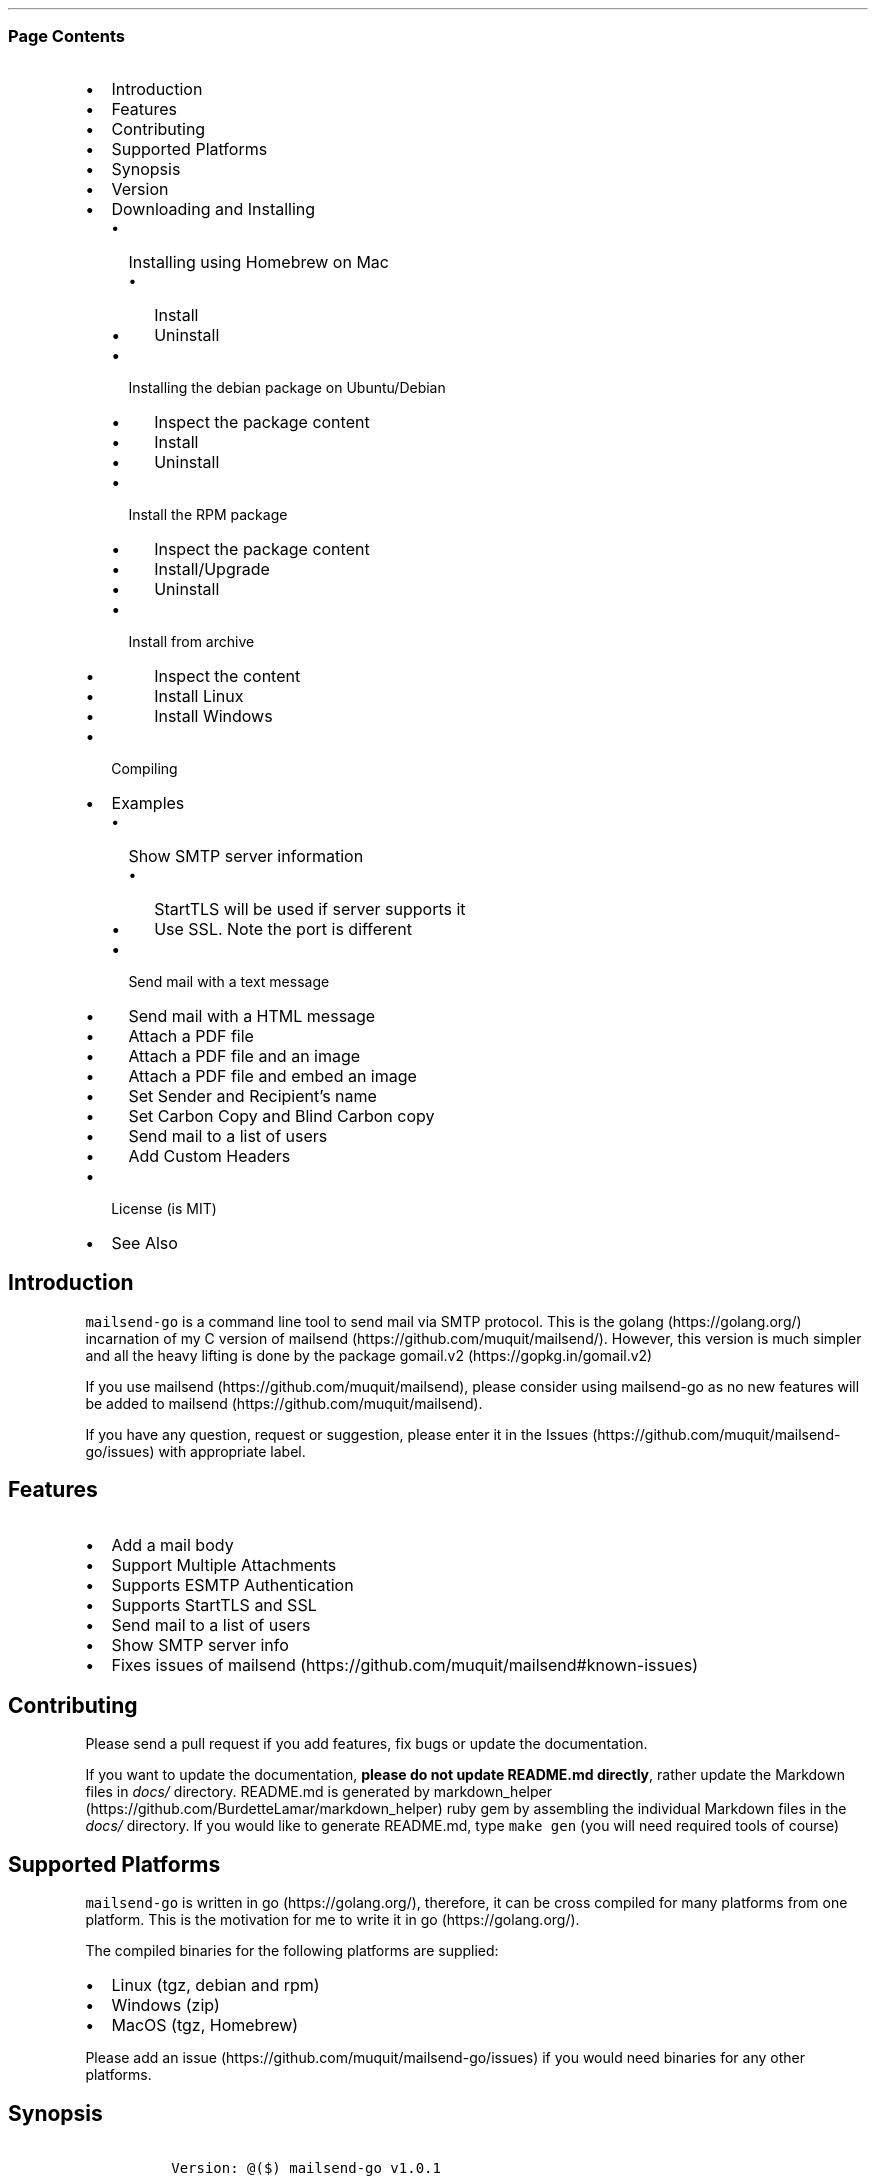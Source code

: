 .\"t
.\" Automatically generated by Pandoc 2.3.1
.\"
.TH "" "" "" "" ""
.hy
.SS Page Contents
.IP \[bu] 2
Introduction
.IP \[bu] 2
Features
.IP \[bu] 2
Contributing
.IP \[bu] 2
Supported Platforms
.IP \[bu] 2
Synopsis
.IP \[bu] 2
Version
.IP \[bu] 2
Downloading and Installing
.RS 2
.IP \[bu] 2
Installing using Homebrew on Mac
.RS 2
.IP \[bu] 2
Install
.IP \[bu] 2
Uninstall
.RE
.IP \[bu] 2
Installing the debian package on Ubuntu/Debian
.RS 2
.IP \[bu] 2
Inspect the package content
.IP \[bu] 2
Install
.IP \[bu] 2
Uninstall
.RE
.IP \[bu] 2
Install the RPM package
.RS 2
.IP \[bu] 2
Inspect the package content
.IP \[bu] 2
Install/Upgrade
.IP \[bu] 2
Uninstall
.RE
.IP \[bu] 2
Install from archive
.RS 2
.IP \[bu] 2
Inspect the content
.IP \[bu] 2
Install Linux
.IP \[bu] 2
Install Windows
.RE
.RE
.IP \[bu] 2
Compiling
.IP \[bu] 2
Examples
.RS 2
.IP \[bu] 2
Show SMTP server information
.RS 2
.IP \[bu] 2
StartTLS will be used if server supports it
.IP \[bu] 2
Use SSL. Note the port is different
.RE
.IP \[bu] 2
Send mail with a text message
.IP \[bu] 2
Send mail with a HTML message
.IP \[bu] 2
Attach a PDF file
.IP \[bu] 2
Attach a PDF file and an image
.IP \[bu] 2
Attach a PDF file and embed an image
.IP \[bu] 2
Set Sender and Recipient's name
.IP \[bu] 2
Set Carbon Copy and Blind Carbon copy
.IP \[bu] 2
Send mail to a list of users
.IP \[bu] 2
Add Custom Headers
.RE
.IP \[bu] 2
License (is MIT)
.IP \[bu] 2
See Also
.SH Introduction
.PP
\f[C]mailsend\-go\f[] is a command line tool to send mail via SMTP
protocol.
This is the golang (https://golang.org/) incarnation of my C version of
mailsend (https://github.com/muquit/mailsend/).
However, this version is much simpler and all the heavy lifting is done
by the package gomail.v2 (https://gopkg.in/gomail.v2)
.PP
If you use mailsend (https://github.com/muquit/mailsend), please
consider using mailsend\-go as no new features will be added to
mailsend (https://github.com/muquit/mailsend).
.PP
If you have any question, request or suggestion, please enter it in the
Issues (https://github.com/muquit/mailsend-go/issues) with appropriate
label.
.SH Features
.IP \[bu] 2
Add a mail body
.IP \[bu] 2
Support Multiple Attachments
.IP \[bu] 2
Supports ESMTP Authentication
.IP \[bu] 2
Supports StartTLS and SSL
.IP \[bu] 2
Send mail to a list of users
.IP \[bu] 2
Show SMTP server info
.IP \[bu] 2
Fixes issues of
mailsend (https://github.com/muquit/mailsend#known-issues)
.SH Contributing
.PP
Please send a pull request if you add features, fix bugs or update the
documentation.
.PP
If you want to update the documentation, \f[B]please do not update
README.md directly\f[], rather update the Markdown files in
\f[I]docs/\f[] directory.
README.md is generated by
markdown_helper (https://github.com/BurdetteLamar/markdown_helper) ruby
gem by assembling the individual Markdown files in the \f[I]docs/\f[]
directory.
If you would like to generate README.md, type \f[C]make\ gen\f[] (you
will need required tools of course)
.SH Supported Platforms
.PP
\f[C]mailsend\-go\f[] is written in go (https://golang.org/), therefore,
it can be cross compiled for many platforms from one platform.
This is the motivation for me to write it in go (https://golang.org/).
.PP
The compiled binaries for the following platforms are supplied:
.IP \[bu] 2
Linux (tgz, debian and rpm)
.IP \[bu] 2
Windows (zip)
.IP \[bu] 2
MacOS (tgz, Homebrew)
.PP
Please add an issue (https://github.com/muquit/mailsend-go/issues) if
you would need binaries for any other platforms.
.SH Synopsis
.IP
.nf
\f[C]
\ Version:\ \@($)\ mailsend\-go\ v1.0.1

\ mailsend\-go\ [options]
\ \ Where\ the\ options\ are:
\ \ \-debug\ \ \ \ \ \ \ \ \ \ \ \ \ \ \ \ \ \-\ Print\ debug\ messages
\ \ \-sub\ subject\ \ \ \ \ \ \ \ \ \ \ \-\ Subject
\ \ \-tname\ \ \ \ \ \ \ \ \ \ \ \ \ \ \ \ \ \-\ name\ of\ recipient
\ \ \-t\ to,to..*\ \ \ \ \ \ \ \ \ \ \ \ \-\ email\ address/es\ of\ the\ recipient/s.\ Required
\ \ \-list\ file\ \ \ \ \ \ \ \ \ \ \ \ \ \-\ file\ with\ list\ of\ email\ addresses.\ 
\ \ \ \ \ \ \ \ \ \ \ \ \ \ \ \ \ \ \ \ \ \ \ \ \ \ \ Syntax\ is:\ Name,\ email_address
\ \ \-fname\ name\ \ \ \ \ \ \ \ \ \ \ \ \-\ name\ of\ sender
\ \ \-f\ address*\ \ \ \ \ \ \ \ \ \ \ \ \-\ email\ address\ of\ the\ sender.\ Required
\ \ \-cc\ cc,cc..\ \ \ \ \ \ \ \ \ \ \ \ \-\ carbon\ copy\ addresses
\ \ \-bcc\ bcc,bcc..\ \ \ \ \ \ \ \ \ \-\ blind\ carbon\ copy\ addresses
\ \ \-smtp\ host/IP*\ \ \ \ \ \ \ \ \ \-\ hostname/IP\ address\ of\ the\ SMTP\ server.\ Required
\ \ \-port\ port\ \ \ \ \ \ \ \ \ \ \ \ \ \-\ port\ of\ SMTP\ server.\ Default\ is\ 587
\ \ \-domain\ domain\ \ \ \ \ \ \ \ \ \-\ domain\ name\ for\ SMTP\ HELO.\ Default\ is\ localhost
\ \ \-info\ \ \ \ \ \ \ \ \ \ \ \ \ \ \ \ \ \ \-\ Print\ info\ about\ SMTP\ server
\ \ \-ssl\ \ \ \ \ \ \ \ \ \ \ \ \ \ \ \ \ \ \ \-\ SMTP\ over\ SSL.\ Default\ is\ StartTLS
\ \ \-verifyCert\ \ \ \ \ \ \ \ \ \ \ \ \-\ Verify\ Certificate\ in\ connection.\ Default\ is\ No
\ \ \-ex\ \ \ \ \ \ \ \ \ \ \ \ \ \ \ \ \ \ \ \ \-\ show\ examples
\ \ \-help\ \ \ \ \ \ \ \ \ \ \ \ \ \ \ \ \ \ \-\ show\ this\ help
\ \ \-q\ \ \ \ \ \ \ \ \ \ \ \ \ \ \ \ \ \ \ \ \ \-\ quiet
\ \ \-V\ \ \ \ \ \ \ \ \ \ \ \ \ \ \ \ \ \ \ \ \ \-\ show\ version\ and\ exit
\ \ auth\ \ \ \ \ \ \ \ \ \ \ \ \ \ \ \ \ \ \ \-\ Auth\ Command
\ \ \ \ \-user\ username*\ \ \ \ \ \ \-\ username\ for\ ESMTP\ authentication.\ Required
\ \ \ \ \-pass\ password*\ \ \ \ \ \ \-\ password\ for\ EMSPTP\ authentication.\ Required
\ \ body\ \ \ \ \ \ \ \ \ \ \ \ \ \ \ \ \ \ \ \-\ body\ command\ for\ attachment\ for\ mail\ body
\ \ \ \ \-msg\ msg\ \ \ \ \ \ \ \ \ \ \ \ \ \-\ message\ to\ show\ as\ body\ 
\ \ \ \ \-file\ path\ \ \ \ \ \ \ \ \ \ \ \-\ or\ path\ of\ a\ text/HTML\ file
\ \ \ \ \-mime\-type\ type\ \ \ \ \ \ \-\ MIME\ type\ of\ the\ body\ content.\ Default\ is\ detected
\ \ attach\ \ \ \ \ \ \ \ \ \ \ \ \ \ \ \ \ \-\ attach\ command.\ Repeat\ for\ multiple\ attachments
\ \ \ \ \-file\ path*\ \ \ \ \ \ \ \ \ \ \-\ path\ of\ the\ attachment.\ Required
\ \ \ \ \-name\ name\ \ \ \ \ \ \ \ \ \ \ \-\ name\ of\ the\ attachment.\ Default\ is\ filename
\ \ \ \ \-mime\-type\ type\ \ \ \ \ \ \-\ MIME\-Type\ of\ the\ attachment.\ Default\ is\ detected
\ \ \ \ \-inline\ \ \ \ \ \ \ \ \ \ \ \ \ \ \-\ Set\ Content\-Disposition\ to\ "inline".\ 
\ \ \ \ \ \ \ \ \ \ \ \ \ \ \ \ \ \ \ \ \ \ \ \ \ \ \ Default\ is\ "attachment"
\ \ header\ \ \ \ \ \ \ \ \ \ \ \ \ \ \ \ \ \-\ Header\ Command.\ Repeat\ for\ multiple\ headers
\ \ \ \ \-name\ header\ \ \ \ \ \ \ \ \ \-\ Header\ name
\ \ \ \ \-value\ value\ \ \ \ \ \ \ \ \ \-\ Header\ value

The\ options\ with\ *\ are\ required.\ 

Environment\ variables:
\ \ \ SMTP_USER_PASS\ for\ auth\ password\ (\-pass)
\ \ \ \ 
\f[]
.fi
.SH Version
.PP
The current version of mailsend\-go is v1.0.2, released on
Feb\-14\-2019.
.PP
Please look at ChangeLog (ChangeLog.md) for what has changed in the
current version.
.SH Downloading and Installing
.PP
Pre\-compiled \f[C]mailsend\-go\f[] binaries for Windows, Linux and
MacOS can be downloaded from the
releases (https://github.com/muquit/mailsend-go/releases) page.
.PP
.TS
tab(@);
l l.
T{
Files
T}@T{
Platform
T}
_
T{
mailsend\-go_x.x.x_checksums.txt
T}@T{
SHA256 checksum files for the binaries
T}
T{
mailsend\-go_x.x.x_windows_32\-bit.zip
T}@T{
Windows 32 bit
T}
T{
mailsend\-go_x.x.x_windows_64\-bit.zip
T}@T{
Windows 64 bit
T}
T{
mailsend\-go_x.x.x_linux_64\-bit.tar.gz
T}@T{
Linux 64 bit
T}
T{
mailsend\-go_x.x.x_mac_64\-bit.tar.gz
T}@T{
Mac OS X 64 bit
T}
T{
mailsend\-go_linux_64\-bit.rpm
T}@T{
RPM for Linux 64 bit
T}
T{
mailsend\-go_linux_64\-bit.deb
T}@T{
Debian package for Linux 64 bit
T}
.TE
.PP
Before installing, please make sure to verify the checksum.
.PP
When the tgz or zip archives are extracted they create a directory
\f[C]mailsend\-go\-dir/\f[] with the content.
.PP
\f[B]Example\f[]
.IP
.nf
\f[C]
\ \ \ \ $\ tar\ \-tvf\ mailsend\-go_x.x.x_linux_64\-bit.tar.gz
\ \ \ \ \-rw\-r\-\-r\-\-\ \ 0\ muquit\ staff\ \ \ \ 1081\ Jan\ 26\ 15:21\ mailsend\-go\-dir/LICENSE.txt
\ \ \ \ \-rw\-r\-\-r\-\-\ \ 0\ muquit\ staff\ \ \ 14242\ Jan\ 27\ 13:47\ mailsend\-go\-dir/README.md
\ \ \ \ \-rw\-r\-\-r\-\-\ \ 0\ muquit\ staff\ \ \ 16866\ Jan\ 27\ 13:47\ mailsend\-go\-dir/docs/mailsend\-go.1
\ \ \ \ \-rwxr\-xr\-x\ \ 0\ muquit\ staff\ 5052992\ Feb\ \ 9\ 19:23\ mailsend\-go\-dir/mailsend\-go
\f[]
.fi
.IP
.nf
\f[C]
\ \ \ \ $\ unzip\ \-l\ mailsend\-go_x.x.x_windows_64\-bit.zip
\ \ \ \ Archive:\ \ mailsend\-go_x.x.x_windows_64\-bit.zip
\ \ \ \ \ \ Length\ \ \ \ \ \ Date\ \ \ \ Time\ \ \ \ Name
\ \ \ \ \-\-\-\-\-\-\-\-\-\ \ \-\-\-\-\-\-\-\-\-\-\ \-\-\-\-\-\ \ \ \-\-\-\-
\ \ \ \ \ \ \ \ \ 1081\ \ 01\-26\-2019\ 15:21\ \ \ mailsend\-go\-dir/LICENSE.txt
\ \ \ \ \ \ \ \ 14242\ \ 01\-27\-2019\ 13:47\ \ \ mailsend\-go\-dir/README.md
\ \ \ \ \ \ \ \ 16866\ \ 01\-27\-2019\ 13:47\ \ \ mailsend\-go\-dir/docs/mailsend\-go.1
\ \ \ \ \ \ 4933632\ \ 02\-09\-2019\ 19:23\ \ \ mailsend\-go\-dir/mailsend\-go.exe
\ \ \ \ \-\-\-\-\-\-\-\-\-\ \ \ \ \ \ \ \ \ \ \ \ \ \ \ \ \ \ \ \ \ \-\-\-\-\-\-\-
\ \ \ \ \ \ 4965821\ \ \ \ \ \ \ \ \ \ \ \ \ \ \ \ \ \ \ \ \ 4\ files
\f[]
.fi
.SS Installing using Homebrew on Mac
.PP
You will need to install Homebrew (https://brew.sh/) first.
.SS Install
.PP
First install the custom tap.
.IP
.nf
\f[C]
\ \ \ \ $\ brew\ tap\ muquit/mailsend\-go\ https://github.com/muquit/mailsend\-go.git
\ \ \ \ $\ brew\ install\ mailsend\-go
\f[]
.fi
.SS Uninstall
.IP
.nf
\f[C]
\ \ \ \ $\ brew\ uninstall\ mailsend\-go
\f[]
.fi
.SS Installing the debian package on Ubuntu/Debian
.SS Inspect the package content
.IP
.nf
\f[C]
\ \ \ \ $\ dpkg\ \-c\ mailsend\-go_linux_64\-bit.deb
\ \ \ \ drwxr\-xr\-x\ 0/0\ \ \ \ \ \ \ \ \ \ \ \ \ \ \ 0\ 2019\-02\-10\ 20:17\ usr/
\ \ \ \ drwxr\-xr\-x\ 0/0\ \ \ \ \ \ \ \ \ \ \ \ \ \ \ 0\ 2019\-02\-10\ 20:17\ usr/local/
\ \ \ \ drwxr\-xr\-x\ 0/0\ \ \ \ \ \ \ \ \ \ \ \ \ \ \ 0\ 2019\-02\-10\ 20:17\ usr/local/share/
\ \ \ \ drwxr\-xr\-x\ 0/0\ \ \ \ \ \ \ \ \ \ \ \ \ \ \ 0\ 2019\-02\-10\ 20:17\ usr/local/share/docs/
\ \ \ \ drwxr\-xr\-x\ 0/0\ \ \ \ \ \ \ \ \ \ \ \ \ \ \ 0\ 2019\-02\-10\ 20:17\ usr/local/share/docs/mailsend\-go/
\ \ \ \ \-rw\-r\-\-r\-\-\ 0/0\ \ \ \ \ \ \ \ \ \ \ \ 1081\ 2019\-02\-10\ 20:17\ usr/local/share/docs/mailsend\-go/LICENSE.txt
\ \ \ \ drwxr\-xr\-x\ 0/0\ \ \ \ \ \ \ \ \ \ \ \ \ \ \ 0\ 2019\-02\-10\ 20:17\ usr/local/bin/
\ \ \ \ \-rwxr\-xr\-x\ 0/0\ \ \ \ \ \ \ \ \ 5052992\ 2019\-02\-10\ 20:17\ usr/local/bin/mailsend\-go
\ \ \ \ drwxr\-xr\-x\ 0/0\ \ \ \ \ \ \ \ \ \ \ \ \ \ \ 0\ 2019\-02\-10\ 20:17\ usr/local/share/man/
\ \ \ \ drwxr\-xr\-x\ 0/0\ \ \ \ \ \ \ \ \ \ \ \ \ \ \ 0\ 2019\-02\-10\ 20:17\ usr/local/share/man/man1/
\ \ \ \ \-rw\-r\-\-r\-\-\ 0/0\ \ \ \ \ \ \ \ \ \ \ 20896\ 2019\-02\-10\ 20:17\ usr/local/share/man/man1/mailsend\-go.1
\ \ \ \ \-rw\-r\-\-r\-\-\ 0/0\ \ \ \ \ \ \ \ \ \ \ 19236\ 2019\-02\-10\ 20:17\ usr/local/share/docs/mailsend\-go/README.md
\f[]
.fi
.SS Install
.IP
.nf
\f[C]
\ \ \ \ $\ sudo\ dpkg\ \-i\ mailsend\-go_linux_64\-bit.deb\ 
\ \ \ \ Selecting\ previously\ unselected\ package\ mailsend\-go.
\ \ \ \ (Reading\ database\ ...\ 4039\ files\ and\ directories\ currently\ installed.)
\ \ \ \ Preparing\ to\ unpack\ mailsend\-go_linux_64\-bit.deb\ ...
\ \ \ \ Unpacking\ mailsend\-go\ (x.x.x)\ ...
\ \ \ \ Setting\ up\ mailsend\-go\ (x.x.x)\ ...
\ \ \ \ $\ mailsend\-go\ \-V
\ \ \ \ \@(#)\ mailsend\-go\ vx.x.x
\f[]
.fi
.SS Uninstall
.IP
.nf
\f[C]
\ \ \ \ $\ sudo\ dpkg\ \-r\ mailsend\-go
\f[]
.fi
.SS Install the RPM package
.SS Inspect the package content
.IP
.nf
\f[C]
\ \ \ \ $\ rpm\ \-qlp\ mailsend\-go_linux_64\-bit.rpm
\ \ \ \ /usr/local/bin/mailsend\-go
\ \ \ \ /usr/local/share/docs/mailsend\-go/LICENSE.txt
\ \ \ \ /usr/local/share/docs/mailsend\-go/README.md
\ \ \ \ /usr/local/share/man/man1/mailsend\-go.1
\f[]
.fi
.SS Install/Upgrade
.IP
.nf
\f[C]
\ \ \ \ #\ rpm\ \-Uvh\ mailsend\-go_linux_64\-bit.rpm
\ \ \ \ #\ mailsend\-go\ \-V
\ \ \ \ \@(#)\ mailsend\-go\ vx.x.x
\f[]
.fi
.SS Uninstall
.IP
.nf
\f[C]
\ \ \ \ #\ rpm\ \-ev\ mailsend\-go
\f[]
.fi
.SS Install from archive
.SS Inspect the content
.IP
.nf
\f[C]
\ \ \ \ $\ tar\ \-tvf\ mailsend\-go_x.x.x_linux_64\-bit.tar.gz
\ \ \ \ \-rw\-r\-\-r\-\-\ \ 0\ muquit\ staff\ \ \ \ 1081\ Jan\ 26\ 15:21\ mailsend\-go\-dir/LICENSE.txt
\ \ \ \ \-rw\-r\-\-r\-\-\ \ 0\ muquit\ staff\ \ \ 14242\ Jan\ 27\ 13:47\ mailsend\-go\-dir/README.md
\ \ \ \ \-rw\-r\-\-r\-\-\ \ 0\ muquit\ staff\ \ \ 16866\ Jan\ 27\ 13:47\ mailsend\-go\-dir/docs/mailsend\-go.1
\ \ \ \ \-rwxr\-xr\-x\ \ 0\ muquit\ staff\ 5052992\ Feb\ \ 9\ 19:23\ mailsend\-go\-dir/mailsend\-go
\f[]
.fi
.IP
.nf
\f[C]
\ \ \ \ $\ unzip\ \-l\ mailsend\-go_x.x.x_windows_64\-bit.zip
\ \ \ \ Archive:\ \ mailsend\-go_x.x.x_windows_64\-bit.zip
\ \ \ \ \ \ Length\ \ \ \ \ \ Date\ \ \ \ Time\ \ \ \ Name
\ \ \ \ \-\-\-\-\-\-\-\-\-\ \ \-\-\-\-\-\-\-\-\-\-\ \-\-\-\-\-\ \ \ \-\-\-\-
\ \ \ \ \ 1081\ \ 01\-26\-2019\ 15:21\ \ \ mailsend\-go\-dir/LICENSE.txt
\ \ \ \ 14242\ \ 01\-27\-2019\ 13:47\ \ \ mailsend\-go\-dir/README.md
\ \ \ \ 16866\ \ 01\-27\-2019\ 13:47\ \ \ mailsend\-go\-dir/docs/mailsend\-go.1
\ \ \ \ \ \ 4933632\ \ 02\-09\-2019\ 19:23\ \ \ mailsend\-go\-dir/mailsend\-go.exe
\ \ \ \ \-\-\-\-\-\-\-\-\-\ \ \ \ \ \ \ \ \ \ \ \ \ \ \ \ \ \ \ \ \ \-\-\-\-\-\-\-
\ \ \ \ \ \ 4965821\ \ \ \ \ \ \ \ \ \ \ \ \ \ \ \ \ \ \ \ \ 4\ files
\f[]
.fi
.SS Install Linux
.IP
.nf
\f[C]
\ \ \ \ $\ tar\ \-xf\ mailsend\-go_x.x.x_linux_64\-bit.tar.gz
\ \ \ \ $\ sudo\ cp\ mailsend\-go\-dir/mailsend\-go\ /usr/local/bin
\ \ \ \ $\ sudo\ cp\ mailsend\-go\-dir/doc/mailsend\-go.1\ /usr/local/share/man/man1
\f[]
.fi
.SS Install Windows
.PP
Unzip mailsend\-go_x.x.x_windows_64\-bit.zip and copy
\f[C]mailsend\-go\-dir\\mailsend\-go.exe\f[] somewhere in your PATH or
run it from the directory.
.SH Compiling
.PP
Compiling from scratch requires the Go programming language
toolchain (https://golang.org/dl/) and git.
Note: \f[I]mailsend\-go\f[] uses go
modules (https://github.com/golang/go/wiki/Modules) for dependency
management.
.PP
To download, build and install (or upgrade) mailsend\-go, run:
.IP
.nf
\f[C]
\ \ \ \ $\ go\ get\ \-u\ github.com/muquit/mailsend\-go
\f[]
.fi
.PP
If you see the error message
\f[C]go:\ cannot\ find\ main\ module;\ see\ \[aq]go\ help\ modules\[aq]\f[],
make sure GO111MODULE environment variable is not set to on.
Unset it by typing \f[C]unset\ GO111MODULE\f[]
.PP
To compile yourself:
.IP \[bu] 2
If you are using very old version of go, install dependencies by typing:
.IP
.nf
\f[C]
\ \ \ \ $\ make\ tools
\ \ \ \ $\ make
\f[]
.fi
.IP \[bu] 2
If you are using go 1.11+, dependencies will be installed via go
modules.
If you cloned mailsend\-go inside your $GOPATH, you have to set env var:
.IP
.nf
\f[C]
\ \ \ \ $\ export\ GO111MODULE=on
\f[]
.fi
.IP \[bu] 2
Finally compile mailsend\-go by typing:
.IP
.nf
\f[C]
\ \ \ \ $\ make
\f[]
.fi
.PP
As mailsend\-go uses go modules, it can be built outside $GOPATH e.g.
.IP
.nf
\f[C]
\ \ \ \ $\ cd\ /tmp
\ \ \ \ $\ git\ clone\ https://github.com/muquit/mailsend\-go.git
\ \ \ \ $\ cd\ mailsend\-go
\ \ \ \ $\ make
\ \ \ \ $\ ./mailsend\-go\ \-V
\ \ \ \ \@(#)\ mailsend\-go\ v1.0.1
\f[]
.fi
.IP \[bu] 2
List the packages used (if you are outside $GOPATH)
.IP
.nf
\f[C]
\ \ \ \ $\ go\ list\ \-m\ "all"
\ \ \ \ github.com/muquit/mailsend\-go
\ \ \ \ gopkg.in/alexcesaro/quotedprintable.v3\ v3.0.0\-20150716171945\-2caba252f4dc
\ \ \ \ gopkg.in/gomail.v2\ v2.0.0\-20160411212932\-81ebce5c23df
\f[]
.fi
.PP
Type \f[C]make\ help\f[] for more targets:
.SH Examples
.PP
Each example mailsend\-go command is a single line.
In Unix back slash \  can be used to continue in the next line.
Also in Unix, use single quotes instead of double quotes, otherwise if
input has any shell character like $ etc, it will get expanded by the
shell.
.SS Show SMTP server information
.SS StartTLS will be used if server supports it
.IP
.nf
\f[C]
\ \ mailsend\-go\ \-info\ \-smtp\ smtp.gmail.com\ \-port\ 587
\f[]
.fi
.IP
.nf
\f[C]
[S]\ 220\ smtp.gmail.com\ ESMTP\ k185\-v6sm17739711qkd.27\ \-\ gsmtp
[C]\ HELO\ localhost
[C]\ EHLO\ localhost
[S]\ 250\-smtp.gmail.com\ at\ your\ service,\ [x.x.x.x]
[S]\ 250\-SIZE\ 35882577
[S]\ 250\-8BITMIME
[S]\ 250\-STARTTLS
[S]\ 250\-ENHANCEDSTATUSCODES
[S]\ 250\-PIPELINING
[S]\ 250\-CHUNKING
[S]\ 250\-SMTPUTF8
[C]\ STARTTLS
[S]\ 220\-2.0.0\ Ready\ to\ start\ TLS
[C]\ EHLO\ localhost
[S]\ 250\-smtp.gmail.com\ at\ your\ service,\ [x.x.x.x]
[S]\ 250\-SIZE\ 35882577
[S]\ 250\-8BITMIME
[S]\ 250\-AUTH\ LOGIN\ PLAIN\ XOAUTH2\ PLAIN\-CLIENTTOKEN\ OAUTHBEARER\ XOAUTH
[S]\ 250\-ENHANCEDSTATUSCODES
[S]\ 250\-PIPELINING
[S]\ 250\-CHUNKING
[S]\ 250\-SMTPUTF8
Certificate\ of\ smtp.gmail.com:
\ Version:\ 3\ (0x3)
\ Serial\ Number:\ 149685795415515161014990164765\ (0x1e3a9301cfc7206383f9a531d)
\ Signature\ Algorithm:\ SHA256\-RSA
\ Subject:\ CN=Google\ Internet\ Authority\ G3,O=Google\ Trust\ Services,C=US
\ Issuer:\ GlobalSign
\ Not\ before:\ 2017\-06\-15\ 00:00:42\ +0000\ UTC
\ Not\ after:\ 2021\-12\-15\ 00:00:42\ +0000\ UTC
[C]\ QUIT
[S]\ 221\-2.0.0\ closing\ connection\ k185\-v6sm17739711qkd.27\ \-\ gsmtp
\f[]
.fi
.SS Use SSL. Note the port is different
.IP
.nf
\f[C]
\ \ mailsend\-go\ \-info\ \-smtp\ smtp.gmail.com\ \-port\ 465\ \-ssl
\f[]
.fi
.SS Send mail with a text message
.PP
Notice \[lq]auth\[rq] is a command and it takes \-user and \-pass
arguments.
\[lq]body\[rq] is also a command and here it took \-msg as an argument.
The command \[lq]body\[rq] can not repeat, if specified more than once,
the last one will be used.
.IP
.nf
\f[C]
\ \ \ \ mailsend\-go\ \-sub\ "Test"\ \ \-smtp\ smtp.gmail.com\ \-port\ 587\ \\
\ \ \ \ \ auth\ \\
\ \ \ \ \ \ \-user\ jsnow\@gmail.com\ \-pass\ "secret"\ \\
\ \ \ \ \ \-from\ "jsnow\@gmail.com"\ \-to\ \ "mjane\@example.com"\ \\
\ \ \ \ \ body\ \\
\ \ \ \ \ \ \ \-msg\ "hello,\ world!"
\f[]
.fi
.PP
The environment variable \[lq]SMTP_USER_PASS\[rq] can be used instead of
the flag \f[C]\-pass\f[].
.SS Send mail with a HTML message
.IP
.nf
\f[C]
\ \ \ \ mailsend\-go\ \-sub\ "Test"\ \ \\
\ \ \ \ \-smtp\ smtp.gmail.com\ \-port\ 587\ \\
\ \ \ \ auth\ \\
\ \ \ \ \ \-user\ jsnow\@gmail.com\ \-pass\ "secret"\ \\
\ \ \ \ \-from\ "jsnow\@gmail.com"\ \ \\
\ \ \ \ \-to\ \ "mjane\@example.com"\ \-from\ "jsnow\@gmail.com"\ \\
\ \ \ \ body\ \\
\ \ \ \ \ \-msg\ "<b>hello,\ world!</b>"
\f[]
.fi
.SS Attach a PDF file
.PP
MIME type will be detected.
Content\-Disposition will be set to \[lq]attachment\[rq],
Content\-Transfer\-Encoding will be \[lq]Base64\[rq].
Notice, \[lq]attach\[rq] is a command it took \-file as an arg.
The command \[lq]attach\[rq] can repeat.
.IP
.nf
\f[C]
\ \ \ \ mailsend\-go\ \-sub\ "Test"\ \ \\
\ \ \ \ \-smtp\ smtp.gmail.com\ \-port\ 587\ \\
\ \ \ \ auth\ \\
\ \ \ \ \ \-user\ jsnow\@gmail.com\ \-pass\ "secret"\ \\
\ \ \ \ \-from\ "jsnow\@gmail.com"\ \ \\
\ \ \ \ \-to\ \ "mjane\@example.com"\ \-from\ "jsnow\@gmail.com"\ \\
\ \ \ \ body\ \\
\ \ \ \ \ \-msg\ "A\ PDF\ file\ is\ attached"\ \\
\ \ \ \ attach\ \\
\ \ \ \ \ \-file\ "/path/file.pdf"
\f[]
.fi
.SS Attach a PDF file and an image
.PP
Notice, the \[lq]attach\[rq] command is repeated here.
.IP
.nf
\f[C]
\ \ \ \ mailsend\-go\ \-sub\ "Test"\ \ \\
\ \ \ \ \-smtp\ smtp.gmail.com\ \-port\ 587\ \\
\ \ \ \ auth\ \\
\ \ \ \ \ \-user\ jsnow\@gmail.com\ \-pass\ "secret"\ \\
\ \ \ \ \-from\ "jsnow\@gmail.com"\ \ \\
\ \ \ \ \-to\ \ "mjane\@example.com"\ \-from\ "jsnow\@gmail.com"\ \\
\ \ \ \ body\ \\
\ \ \ \ \ \-msg\ "A\ PDF\ file\ and\ a\ PNG\ file\ is\ attached"\ \\
\ \ \ \ attach\ \\
\ \ \ \ \ \-file\ "/path/file.pdf"\ \\
\ \ \ \ attach\ \\
\ \ \ \ \ \-file\ "/path/file.png"
\f[]
.fi
.SS Attach a PDF file and embed an image
.PP
Content\-Disposition for the image will be set to \[lq]inline\[rq].
It's an hint to the mail reader to display the image on the page.
Note: it is just a hint, it is up to the mail reader to respect it or
ignore it.
.IP
.nf
\f[C]
\ \ \ \ mailsend\-go\ \-sub\ "Test"\ \ \\
\ \ \ \ \-smtp\ smtp.gmail.com\ \-port\ 587\ \\
\ \ \ \ auth\ \\
\ \ \ \ \ \-user\ jsnow\@gmail.com\ \-pass\ "secret"\ \\
\ \ \ \ \-from\ "jsnow\@gmail.com"\ \ \\
\ \ \ \ \-to\ \ "mjane\@example.com"\ \-from\ "jsnow\@gmail.com"\ \\
\ \ \ \ body\ \\
\ \ \ \ \ \-msg\ "A\ PDF\ file\ is\ attached,\ image\ should\ be\ displayed\ inline"\ \\
\ \ \ \ attach\ \\
\ \ \ \ \ \-file\ "/path/file.pdf"\ \\
\ \ \ \ attach\ \\
\ \ \ \ \ \-file\ "/path/file.png"\ \\
\ \ \ \ \ \-inline
\f[]
.fi
.SS Set Sender and Recipient's name
.IP
.nf
\f[C]
\ \ \ \ mailsend\-go\ \-sub\ "Testing\ \-fname\ and\ \-tname"\ \ \\
\ \ \ \ \-smtp\ smtp.gmail.com\ \-port\ 587\ \\
\ \ \ \ auth\ \\
\ \ \ \ \ \-user\ example\@gmail.com\ \-pass\ "secret"\ \\
\ \ \ \ \ \-to\ jsoe\@example.com\ \\
\ \ \ \ \ \-tname\ "John\ Soe"\ \\
\ \ \ \ \ \-fname\ "Example\ Foo"\ \\
\ \ \ \ \ \-f\ "example\@gmail.com"\ \\
\ \ \ \ \ body\ \-msg\ "Testing\ Recipient\ and\ Sender\[aq]s\ name"
\f[]
.fi
.SS Set Carbon Copy and Blind Carbon copy
.IP
.nf
\f[C]
\ \ \ \ mailsend\-go\ \-sub\ "Testing\ \-cc\ and\ \-bcc"\ \\
\ \ \ \ \-smtp\ smtp.gmail.com\ \-port\ 587\ \\
\ \ \ \ auth\ \\
\ \ \ \ \ \-user\ example\@gmail.com\ \-pass\ "secret"\ \\
\ \ \ \ \ \-to\ jsoe\@example.com\ \\
\ \ \ \ \ \-f\ "example\@gmail.com"\ \\
\ \ \ \ \ \-cc\ "user1\@example.com,user2\@example.com"\ \\
\ \ \ \ \ \-bcc\ "foo\@example.com"\ \\
\ \ \ \ \ body\ \-msg\ "Testing\ Carbon\ Copy\ and\ Blind\ Carbon\ copy"
\f[]
.fi
.PP
Cc addresses will be visible to the recipients but Bcc address will not
be.
.SS Send mail to a list of users
.PP
Create a file with list of users.
The syntax is \f[C]Name,email_address\f[] in a line.
Name can be empty but comma must be specified.
Example of a list file:
.IP
.nf
\f[C]
John\ Snow,jsnow\@example.com
Mary\ Jane,mjane\@example.com
,foobar\@example.com
\f[]
.fi
.PP
Specify the list file with \f[C]\-list\f[] flag.
.IP
.nf
\f[C]
\ \ \ \ mailsend\-go\ \-sub\ "Test\ sending\ mail\ to\ a\ list\ of\ users"\ \\
\ \ \ \ \-smtp\ smtp.gmail.com\ \-port\ 587\ \\
\ \ \ \ auth\ \\
\ \ \ \ \ \-user\ example\@gmail.com\ \-pass\ "secret"\ \\
\ \ \ \ \ \ \ \ \-f\ "me\@example.com"\ \\
\ \ \ \ \ \ \ \ \-to\ "xyz\@example.com"\ \\
\ \ \ \ \ \ \ \ body\ \\
\ \ \ \ \ \ \ \ \-msg\ "This\ is\ a\ test\ of\ sendmail\ mail\ to\ a\ list\ of\ users"\ \\
\ \ \ \ \ \ \ \ attach\ \\
\ \ \ \ \ \ \ \ \ \ \ \ \-file\ "cat.jpg"\ \\
\ \ \ \ \ \ \ \ \ attach\ \\
\ \ \ \ \ \ \ \ \ \ \ \ \-file\ "flower.jpg"\ \\
\ \ \ \ \ \ \ \ \ \ \ \ \-inline\ \\
\ \ \ \ \ \ \ \ \ \-list\ "list.txt"
\f[]
.fi
.SS Add Custom Headers
.PP
Use the command \[lq]header\[rq] to add custom headers.
The command \[lq]header\[rq] can be repeated.
.IP
.nf
\f[C]
\ \ \ \ mailsend\-go\ \-sub\ "Testing\ custom\ headers"\ \\
\ \ \ \ \-smtp\ smtp.gmail.com\ \-port\ 587\ \\
\ \ \ \ auth\ \\
\ \ \ \ \ \-user\ example\@gmail.com\ \-pass\ "secret"\ \\
\ \ \ \ \ \-to\ jsoe\@example.com\ \\
\ \ \ \ \ \-f\ "example\@gmail.com"\ \\
\ \ \ \ \ body\ \-msg\ "Testing\ adding\ Custom\ headers"
\ \ \ \ \ header\ \\
\ \ \ \ \ \ \ \ \ \-name\ "X\-MyHeader\-1"\ \-value\ "Value\ of\ X\-MyHeader\-1"\ \\
\ \ \ \ \ header\ \\
\ \ \ \ \ \ \ \ \ \-name\ "X\-MyHeader\-2"\ \-value\ "Value\ of\ X\-MyHeader\-2"
\f[]
.fi
.PP
   *   *   *   *   *
.PP
(Generated from docs/examples.md)
.PP
   *   *   *   *   *
.SH License (is MIT)
.PP
License is MIT
.PP
Copyright © 2018\-2019 muquit\@muquit.com
.PP
Permission is hereby granted, free of charge, to any person obtaining a
copy of this software and associated documentation files (the
\[lq]Software\[rq]), to deal in the Software without restriction,
including without limitation the rights to use, copy, modify, merge,
publish, distribute, sublicense, and/or sell copies of the Software, and
to permit persons to whom the Software is furnished to do so, subject to
the following conditions:
.PP
The above copyright notice and this permission notice shall be included
in all copies or substantial portions of the Software.
.PP
THE SOFTWARE IS PROVIDED \[lq]AS IS\[rq], WITHOUT WARRANTY OF ANY KIND,
EXPRESS OR IMPLIED, INCLUDING BUT NOT LIMITED TO THE WARRANTIES OF
MERCHANTABILITY, FITNESS FOR A PARTICULAR PURPOSE AND NONINFRINGEMENT.
IN NO EVENT SHALL THE AUTHORS OR COPYRIGHT HOLDERS BE LIABLE FOR ANY
CLAIM, DAMAGES OR OTHER LIABILITY, WHETHER IN AN ACTION OF CONTRACT,
TORT OR OTHERWISE, ARISING FROM, OUT OF OR IN CONNECTION WITH THE
SOFTWARE OR THE USE OR OTHER DEALINGS IN THE SOFTWARE.
.SH See Also
.PP
Original mailsend (https://github.com/muquit/mailsend) (in C)
.PP
   *   *   *   *   *
.IP \[bu] 2
This file is assembled from docs/*.md with
markdown_helper (https://github.com/BurdetteLamar/markdown_helper)
.IP \[bu] 2
The software is released with goreleaser (https://goreleaser.com/)
